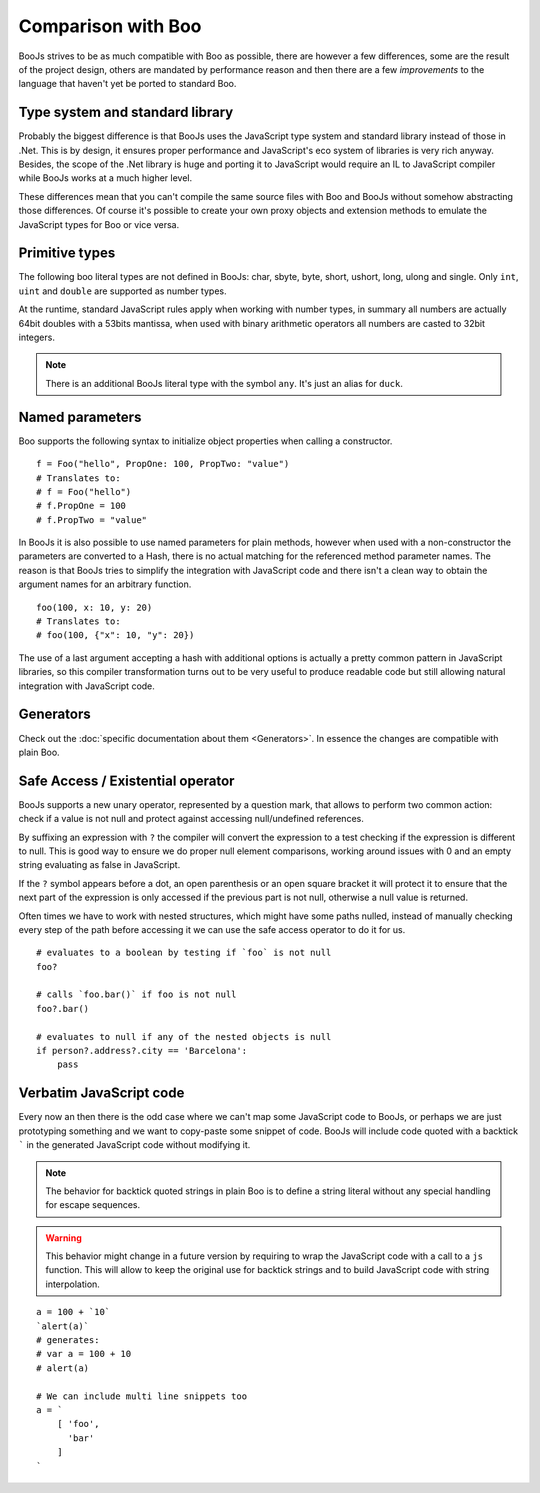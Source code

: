 Comparison with Boo
===================

BooJs strives to be as much compatible with Boo as possible, there are however
a few differences, some are the result of the project design, others are
mandated by performance reason and then there are a few *improvements* to the
language that haven't yet be ported to standard Boo.


Type system and standard library
~~~~~~~~~~~~~~~~~~~~~~~~~~~~~~~~

Probably the biggest difference is that BooJs uses the JavaScript type system
and standard library instead of those in .Net. This is by design, it ensures
proper performance and JavaScript's eco system of libraries is very rich anyway.
Besides, the scope of the .Net library is huge and porting it to JavaScript
would require an IL to JavaScript compiler while BooJs works at a much higher
level.

These differences mean that you can't compile the same source files with Boo and
BooJs without somehow abstracting those differences. Of course it's possible to
create your own proxy objects and extension methods to emulate the JavaScript 
types for Boo or vice versa.


Primitive types
~~~~~~~~~~~~~~~

The following boo literal types are not defined in BooJs: char, sbyte, byte,
short, ushort, long, ulong and single. Only ``int``, ``uint`` and ``double`` are
supported as number types.

At the runtime, standard JavaScript rules apply when working with number types,
in summary all numbers are actually 64bit doubles with a 53bits mantissa, when
used with binary arithmetic operators all numbers are casted to 32bit integers.

.. note:: There is an additional BooJs literal type with the symbol ``any``. It's
          just an alias for ``duck``.


Named parameters
~~~~~~~~~~~~~~~~

Boo supports the following syntax to initialize object properties when calling
a constructor.

::

    f = Foo("hello", PropOne: 100, PropTwo: "value")
    # Translates to:
    # f = Foo("hello")
    # f.PropOne = 100
    # f.PropTwo = "value"

In BooJs it is also possible to use named parameters for plain methods, however
when used with a non-constructor the parameters are converted to a Hash, there
is no actual matching for the referenced method parameter names. The reason is
that BooJs tries to simplify the integration with JavaScript code and there isn't
a clean way to obtain the argument names for an arbitrary function.

::

    foo(100, x: 10, y: 20)
    # Translates to:
    # foo(100, {"x": 10, "y": 20})  

The use of a last argument accepting a hash with additional options is actually
a pretty common pattern in JavaScript libraries, so this compiler transformation
turns out to be very useful to produce readable code but still allowing natural
integration with JavaScript code.


Generators
~~~~~~~~~~

Check out the :doc:`specific documentation about them <Generators>`. In essence the
changes are compatible with plain Boo.


Safe Access / Existential operator
~~~~~~~~~~~~~~~~~~~~~~~~~~~~~~~~~~

BooJs supports a new unary operator, represented by a question mark, that allows to
perform two common action: check if a value is not null and protect against accessing
null/undefined references.

By suffixing an expression with ``?`` the compiler will convert the expression to a
test checking if the expression is different to null. This is good way to ensure we
do proper null element comparisons, working around issues with 0 and an empty string
evaluating as false in JavaScript.

If the ``?`` symbol appears before a dot, an open parenthesis or an open square bracket
it will protect it to ensure that the next part of the expression is only accessed if
the previous part is not null, otherwise a null value is returned.

Often times we have to work with nested structures, which might have some paths nulled,
instead of manually checking every step of the path before accessing it we can use the
safe access operator to do it for us.

::

    # evaluates to a boolean by testing if `foo` is not null
    foo?

    # calls `foo.bar()` if foo is not null
    foo?.bar()

    # evaluates to null if any of the nested objects is null
    if person?.address?.city == 'Barcelona':
        pass


Verbatim JavaScript code
~~~~~~~~~~~~~~~~~~~~~~~~

Every now an then there is the odd case where we can't map some JavaScript code to
BooJs, or perhaps we are just prototyping something and we want to copy-paste some
snippet of code. BooJs will include code quoted with a backtick ````` in the generated
JavaScript code without modifying it.

.. note:: The behavior for backtick quoted strings in plain Boo is to define a string
          literal without any special handling for escape sequences.

.. warning:: This behavior might change in a future version by requiring to wrap the
             JavaScript code with a call to a ``js`` function. This will allow to keep
             the original use for backtick strings and to build JavaScript code with
             string interpolation.

::

    a = 100 + `10`
    `alert(a)`
    # generates:
    # var a = 100 + 10
    # alert(a)

    # We can include multi line snippets too
    a = `
        [ 'foo',
          'bar'
        ]
    `
